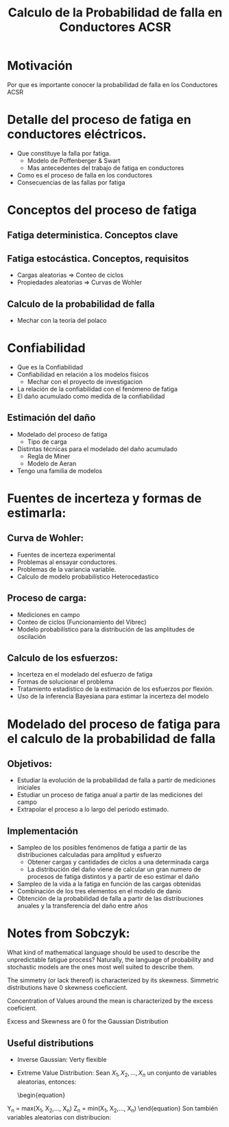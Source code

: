 #+title: Calculo de la Probabilidad de falla en Conductores ACSR

* Motivación
Por que es importante conocer la probabilidad de falla en los Conductores ACSR

* Detalle del proceso de fatiga en conductores eléctricos.
+ Que constituye la falla por fatiga.
  + Modelo de Poffenberger & Swart
  + Mas antecedentes del trabajo de fatiga en conductores
+ Como es el proceso de falla en los conductores
+ Consecuencias de las fallas por fatiga

* Conceptos del proceso de fatiga
** Fatiga deterministica. Conceptos clave
** Fatiga estocástica. Conceptos, requisitos
  + Cargas aleatorias => Conteo de ciclos
  + Propiedades aleatorias => Curvas de Wohler
** Calculo de la probabilidad de falla
    + Mechar con la teoría del polaco

* Confiabilidad
+ Que es la Confiabilidad
+ Confiabilidad en relación a los modelos físicos
  + Mechar con el proyecto de investigacion
+ La relación de la confiabilidad con el fenómeno de fatiga
+ El daño acumulado como medida de la confiabilidad
** Estimación del daño
+ Modelado del proceso de fatiga
  + Tipo de carga
+ Distintas técnicas para el modelado del daño acumulado
  + Regla de Miner
  + Modelo de Aeran
+ Tengo una familia de modelos

* Fuentes de incerteza y formas de estimarla:
** Curva de Wohler:
  + Fuentes de incerteza experimental
  + Problemas al ensayar conductores.
  + Problemas de la variancia variable.
  + Calculo de modelo probabilístico Heterocedastico
** Proceso de carga:
  + Mediciones en campo
  + Conteo de ciclos (Funcionamiento del Vibrec)
  + Modelo probabilístico para la distribución de las amplitudes de oscilación
** Calculo de los esfuerzos:
 + Incerteza en el modelado del esfuerzo de fatiga
 + Formas de solucionar el problema
 + Tratamiento estadístico de la estimación de los esfuerzos por flexión.
 + Uso de la inferencia Bayesiana para estimar la incerteza del modelo

* Modelado del proceso de fatiga para el calculo de la probabilidad de falla
** Objetivos:
+ Estudiar la evolución de la probabilidad de falla a partir de mediciones iniciales
+ Estudiar un proceso de fatiga anual a partir de las mediciones del campo
+ Extrapolar el proceso a lo largo del periodo estimado.
** Implementación
+ Sampleo de los posibles fenómenos de fatiga a partir de las distribuciones calculadas para amplitud y esfuerzo
  + Obtener cargas y cantidades de ciclos a una determinada carga
  + La distribución del daño viene de calcular un gran numero de procesos de fatiga distintos y a partir de eso estimar el daño
+ Sampleo de la vida a la fatiga en función de las cargas obtenidas
+ Combinación de los tres elementos en el modelo de danio
+ Obtención de la probabilidad de falla a partir de las distribuciones anuales y la transferencia del daño entre años


* Notes from Sobczyk:

What kind of mathematical language should be used to describe the unpredictable fatigue process?
Naturally, the language of probability and stochastic models are the ones most well suited to describe them.

The simmetry (or lack thereof) is characterized by its skewness. Simmetric distributions have 0 skewness coeficcient.

\begin{equation}
    \zeta_{\mathrm{X}}^{(1)} = \frac{1}{\sigma_{\mathrm{X}}^{(3)}} \langle(\mathrm{X} - m_{\mathrm{X}})^3\rangle = \frac{\mu_3}{\sigma_{\mathrm{X}}^3}
\end{equation}

Concentration of Values around the mean is characterized by the excess coeficient.
\begin{equation}
    \zeta_{\mathrm{X}}^{(2)} = \frac{1}{\sigma_{\mathrm{X}}^{(4)}} \langle(\mathrm{X} - m_{\mathrm{X}})^4\rangle - 3 = \frac{\mu_4}{\sigma_{\mathrm{X}}^4} -3
\end{equation}
Excess and Skewness are 0 for the Gaussian Distribution

** Useful distributions

+ Inverse Gaussian: Verty flexible
+ Extreme Value Distribution:
  Sean $X_1, X_2,..., X_n$ un conjunto de variables aleatorias, entonces:

  \begin{equation}
Y_n = max(X_1, X_2,..., X_n)
Z_n = min(X_1, X_2,..., X_n)
  \end{equation}
 Son también variables aleatorias con distribucion:

 \begin{equation}
F_{Y_n} = P(Y_n < y) = P(allX_k <= y) = [F_X(y)]^n
 \end{equation}

 \begin{equation}
F_{Z_n} = P(Z_n < z) = P(at least one X_k <= z) = 1-[1-F_X(y)]^n
 \end{equation}
